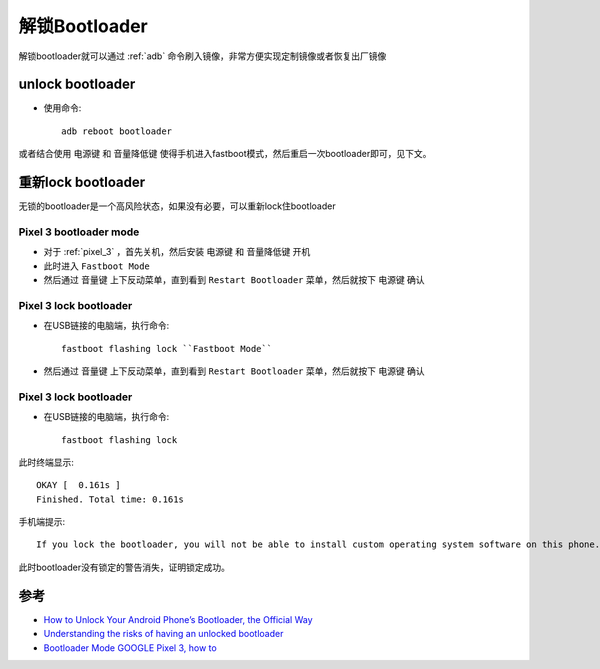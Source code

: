 .. _unlock_bootloader:

==================
解锁Bootloader
==================

解锁bootloader就可以通过 :ref:`adb` 命令刷入镜像，非常方便实现定制镜像或者恢复出厂镜像

unlock bootloader
====================

- 使用命令::

   adb reboot bootloader

或者结合使用 ``电源键`` 和 ``音量降低键`` 使得手机进入fastboot模式，然后重启一次bootloader即可，见下文。

重新lock bootloader
====================

无锁的bootloader是一个高风险状态，如果没有必要，可以重新lock住bootloader

Pixel 3 bootloader mode
------------------------

- 对于 :ref:`pixel_3` ，首先关机，然后安装 ``电源键`` 和 ``音量降低键`` 开机

- 此时进入 ``Fastboot Mode`` 

- 然后通过 ``音量键`` 上下反动菜单，直到看到 ``Restart Bootloader`` 菜单，然后就按下 ``电源键`` 确认

Pixel 3 lock bootloader
-------------------------

- 在USB链接的电脑端，执行命令::

   fastboot flashing lock ``Fastboot Mode`` 

- 然后通过 ``音量键`` 上下反动菜单，直到看到 ``Restart Bootloader`` 菜单，然后就按下 ``电源键`` 确认

Pixel 3 lock bootloader
-------------------------

- 在USB链接的电脑端，执行命令::

   fastboot flashing lock

此时终端显示::

   OKAY [  0.161s ]
   Finished. Total time: 0.161s

手机端提示::

   If you lock the bootloader, you will not be able to install custom operating system software on this phone.

此时bootloader没有锁定的警告消失，证明锁定成功。

参考
=======

- `How to Unlock Your Android Phone’s Bootloader, the Official Way <https://www.howtogeek.com/239798/how-to-unlock-your-android-phones-bootloader-the-official-way/>`_
- `Understanding the risks of having an unlocked bootloader <https://forum.xda-developers.com/t/info-understanding-the-risks-of-having-an-unlocked-bootloader.1898664/>`_
- `Bootloader Mode GOOGLE Pixel 3, how to <https://www.hardreset.info/devices/google/google-pixel-3/bootloader-mode/>`_
